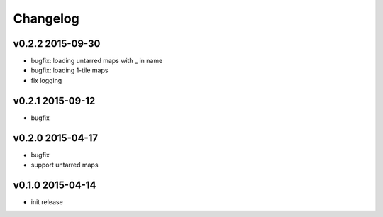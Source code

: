 Changelog
=========

v0.2.2 2015-09-30
-----------------
* bugfix: loading untarred maps with _ in name
* bugfix: loading 1-tile maps
* fix logging

v0.2.1 2015-09-12
-----------------
* bugfix

v0.2.0 2015-04-17
-----------------
* bugfix
* support untarred maps

v0.1.0 2015-04-14
-----------------
* init release
